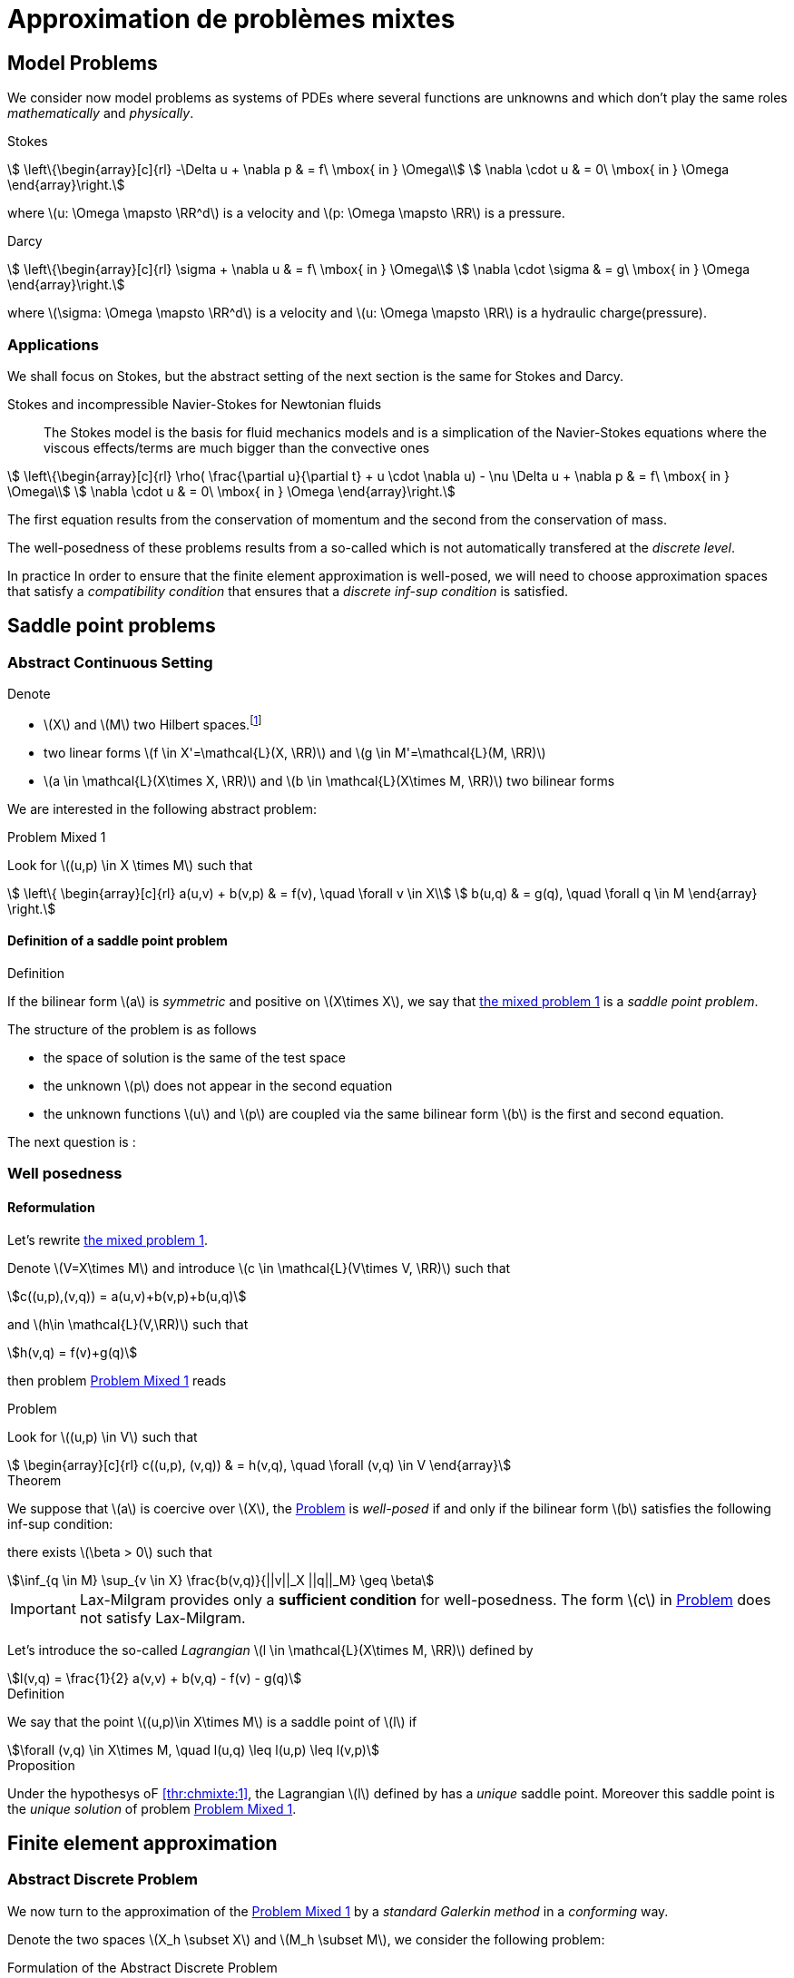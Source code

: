 // -*- mode: adoc -*-
[[cha:appr-de-probl-1]]
= Approximation de problèmes mixtes

[[sec:model-problems]]
== Model Problems

We consider now model problems as systems of PDEs where several
functions are unknowns and which don’t play the same roles
_mathematically_ and _physically_.

Stokes::
[[eq:chmixte:98]]
[stem]
++++
      \left\{\begin{array}[c]{rl}
          -\Delta u + \nabla p & = f\ \mbox{ in } \Omega\\
          \nabla \cdot u & = 0\ \mbox{ in } \Omega
          \end{array}\right.
++++
where latexmath:[u: \Omega \mapsto \RR^d] is a velocity and latexmath:[p: \Omega \mapsto \RR] is a pressure.

Darcy::
[[eq:chmixte:99]]
[stem]
++++
      \left\{\begin{array}[c]{rl}
          \sigma + \nabla u & = f\ \mbox{ in } \Omega\\
          \nabla \cdot \sigma & = g\ \mbox{ in } \Omega
          \end{array}\right.
++++
where latexmath:[\sigma: \Omega \mapsto \RR^d] is a velocity and latexmath:[u: \Omega \mapsto \RR] is a hydraulic charge(pressure).

[[applications]]
=== Applications

We shall focus on Stokes, but the abstract setting of the next section is the same for Stokes and Darcy.

Stokes and incompressible Navier-Stokes for Newtonian fluids::
The Stokes model is the basis for fluid mechanics models and is a simplication of the Navier-Stokes equations where the viscous effects/terms are much bigger than the convective ones
[[eq:chmixte:3]]
[stem]
++++
    \left\{\begin{array}[c]{rl}
           \rho( \frac{\partial u}{\partial t} + u \cdot \nabla u) - \nu \Delta u + \nabla p & = f\ \mbox{ in } \Omega\\
           \nabla \cdot u & = 0\ \mbox{ in } \Omega
           \end{array}\right.
++++
The first equation results from the conservation of momentum and the second from the conservation of mass.

The well-posedness of these problems results from a so-called which is not automatically transfered at the _discrete level_.

In practice In order to ensure that the finite element approximation is well-posed, we will need to choose approximation spaces that satisfy a _compatibility condition_ that ensures that a _discrete inf-sup condition_ is satisfied.

[[sec:saddle-point-probl]]
== Saddle point problems

[[abstract-continuous-setting]]
=== Abstract Continuous Setting

Denote

* latexmath:[X] and latexmath:[M] two Hilbert spaces.footnote:[An euclidian space which is complete for the norm induced by the scalar product]
* two linear forms latexmath:[f \in X'=\mathcal{L}(X, \RR)] and latexmath:[g \in M'=\mathcal{L}(M, \RR)]
* latexmath:[a \in \mathcal{L}(X\times X, \RR)] and latexmath:[b \in \mathcal{L}(X\times M, \RR)] two bilinear forms

We are interested in the following abstract problem:


[[prob:chmixte:1]]
.Problem Mixed 1
****
Look for latexmath:[(u,p) \in X \times M] such that
[[eq:chmixte:4]]
[stem]
++++
      \left\{
        \begin{array}[c]{rl}
          a(u,v) + b(v,p) & = f(v), \quad \forall v \in X\\
          b(u,q) & = g(q), \quad \forall q \in M
        \end{array}
        \right.
++++
****

==== Definition of a saddle point problem

[[def:chmixte:1]]
.Definition
****
If the bilinear form latexmath:[a] is _symmetric_ and positive on latexmath:[X\times X], we say that <<prob:chmixte:1,the mixed problem 1>> is a _saddle point problem_.
****

The structure of the problem is as follows

* the space of solution is the same of the test space
* the unknown latexmath:[p] does not appear in the second equation
* the unknown functions latexmath:[u] and latexmath:[p] are coupled via the same bilinear form latexmath:[b] is the first and second equation.

The next question is :

=== Well posedness

==== Reformulation


Let’s rewrite <<prob:chmixte:1,the mixed problem 1>>.

Denote latexmath:[V=X\times M] and introduce latexmath:[c \in \mathcal{L}(V\times V, \RR)] such that

[[eq:chmixte:5]]
[stem]
++++
c((u,p),(v,q)) = a(u,v)+b(v,p)+b(u,q)
++++
and latexmath:[h\in \mathcal{L}(V,\RR)] such that
[[eq:chmixte:6]]
[stem]
++++
h(v,q) = f(v)+g(q)
++++
then problem <<prob:chmixte:1>> reads

[[prob:chmixte:2]]
.Problem
****
Look for latexmath:[(u,p) \in V] such that
[[eq:chmixte:7]]
[stem]
++++
        \begin{array}[c]{rl}
          c((u,p), (v,q)) & = h(v,q), \quad \forall (v,q) \in V
          \end{array}
++++
****

[thr:chmixte:1]
.Theorem
****
We suppose that latexmath:[a] is coercive over latexmath:[X], the <<prob:chmixte:2>> is _well-posed_ if and only if the bilinear form latexmath:[b] satisfies the following
inf-sup condition:

there exists latexmath:[\beta > 0] such that
[[eq:chmixte:8]]
[stem]
++++
\inf_{q \in M} \sup_{v \in X} \frac{b(v,q)}{||v||_X ||q||_M} \geq \beta
++++
****

IMPORTANT: Lax-Milgram provides only a **sufficient condition** for well-posedness. The form latexmath:[c] in <<prob:chmixte:2>> does not satisfy Lax-Milgram.

Let’s introduce the so-called _Lagrangian_ latexmath:[l \in \mathcal{L}(X\times M, \RR)] defined by
[[eq:chmixte:9]]
[stem]
++++
l(v,q) =  \frac{1}{2} a(v,v) + b(v,q) - f(v) - g(q)
++++

[[def:chmixte:2]]
.Definition
****
We say that the point latexmath:[(u,p)\in X\times M] is a saddle point of latexmath:[l] if
[[eq:chmixte:10]]
[stem]
++++
\forall (v,q) \in X\times M, \quad l(u,q) \leq l(u,p) \leq l(v,p)
++++
****

[[prop:chmixte:1]]
.Proposition
****
Under the hypothesys oF <<thr:chmixte:1>>, the Lagrangian latexmath:[l] defined by has a _unique_ saddle point.
Moreover this saddle point is the _unique solution_ of problem <<prob:chmixte:1>>.
****


== Finite element approximation

=== Abstract Discrete Problem

We now turn to the approximation of the <<prob:chmixte:1>> by a _standard Galerkin method_ in a _conforming_ way.

Denote the two spaces latexmath:[X_h \subset X] and latexmath:[M_h \subset M], we consider the following problem:

[[prob:chmixte:3]]
.Formulation of the Abstract Discrete Problem
****
Look for latexmath:[(u_h,p_h) \in X_h \times M_h] such that
[[eq:chmixte:11]]
[stem]
++++
      \left\{
        \begin{array}[c]{rl}
          a(u_h,v_h) + b(v_h,p_h) & = f(v_h), \quad \forall v_h \in X_h\\
          b(u_h,q_h) & = g(q_h), \quad \forall q_h \in M_h
        \end{array}
        \right.
++++
****

[[thr:chmixte:2]]
.Theorem
****
We suppose that latexmath:[a] is coercive over latexmath:[X] and that latexmath:[X_h \subset X] and latexmath:[M_h \subset M].

Then the <<prob:chmixte:3>> is _well-posed_ if and only if the following _discrete inf-sup condition_ is satisfied:

there exists latexmath:[\beta_h  > 0] such that
[[eq:chmixte:12]]
[stem]
++++
\inf_{q_h \in M_h} \sup_{v_h \in X_h} \frac{b(v_h,q_h)}{||v_h||_{X_h} ||q_h||_{M_h}} \geq \beta_h
++++
****

The compatibility condition problem <<prob:chmixte:3>>, to be well posed, requires that the spaces latexmath:[X_h] and latexmath:[M_h] satisfy the condition.

This is known as the Babuska-Brezzi (BB) or Ladyhenskaya-Babuska-Brezzi (LBB).

Regarding error analysis, we have the following lemma

[[lem:1]]
.lemma
****
Thanks to the Lemma of Céa applied to Saddle-Point Problems, the unique solution latexmath:[(u,p)] of problem <<prob:chmixte:3>> satisfies
[[eq:chmixte:13]]
[stem]
++++
        \begin{array}[c]{rl}
          ||u-u_h||_X & \leq c_{1h} \inf_{v_h \in X_h}  ||u-v_h||_X + c_{2}
          \inf_{q_h \in M_h}  ||q-q_h||_M\\
          ||p-p_h||_X & \leq c_{3h} \inf_{v_h \in X_h}  ||u-v_h||_X + c_{4h} \inf_{q_h \in M_h}  ||q-q_h||_M
          \end{array}
++++
where

* latexmath:[c_{1h} = (1+\frac{||a||_{X,X}}{\alpha})(1+\frac{||b||_{X,M}}{\beta_h})] with latexmath:[\alpha]  the coercivity constant of latexmath:[a] over X.

* latexmath:[c_{2} = \frac{||b||_{X,M}}{\alpha}]

* latexmath:[c_{3h} = c_{1h} \frac{||a||_{X,X}}{\beta_h}], latexmath:[c_{4h} = 1+ \frac{||b||_{X,M}}{\beta_h}+\frac{||a||_{X,X}}{\beta_h}]
****

NOTE: The constants latexmath:[c_{1h}, c_{3h}, c_{4h}] are as large as latexmath:[\beta_h] is small.


[[sec:linear-system]]
=== Linear system associated

The discretisation process leads to a linear system.

We denote

* latexmath:[N_u = \dim {X_h}]
* latexmath:[N_p = \dim {M_h}]
* latexmath:[\{\phi_i\}_{i=1,...,N_u}] a basis of latexmath:[X_h]
* latexmath:[\{\psi_k\}_{k=1,...,N_p}] a basis of latexmath:[M_h]
* for all latexmath:[u_h = \sum_{i=1}^{N_u} u_i \phi_i], we associate latexmath:[U \in   \R{N_u}], latexmath:[U=(u_1,\ldots,u_{N_u})^T], the component vector of latexmath:[u_h] is latexmath:[\{\phi_i\}_{i=1,\ldots,N_u}]
* for all latexmath:[p_h = \sum_{k=1}^{N_p} u_k \psi_k], we associate latexmath:[P \in     \R{N_p}], latexmath:[P=(p_1,\ldots,p_{N_p})^T], the component vector of latexmath:[p_h] is latexmath:[\{\psi_k\}_{k=1,\ldots,N_p}]

The matricial form of problem <<prob:chmixte:3>> reads
[[eq:chmixte:15]]
[stem]
++++
      \begin{bmatrix}
        \mathcal{A} & \mathcal{B}^T\\
        \mathcal{B} & 0
      \end{bmatrix}
      \begin{bmatrix}
        U \\
        P
      \end{bmatrix}
      =
      \begin{bmatrix}
        F\\
        G
        \end{bmatrix}
++++

where the matrix latexmath:[\mathcal{A} \in \R{N_u,N_u}] and latexmath:[\mathcal{B} \in     \R{N_p,N_u}] have the coefficients

[[eq:chmixte:16]]
[stem]
++++
\mathcal{A}_{ij} = a(\phi_j,\phi_i), \quad \mathcal{B}_{ki} = b(\phi_i,\psi_k)
++++

and the vectors latexmath:[\mathcal{F} \in \R{N_u}] and latexmath:[\mathcal{G} \in \R{N_p}] have the coefficients

* latexmath:[F_i=f(\phi_i)]
* latexmath:[G_k=g(\psi_k)]

[[rem:2]]
[NOTE]
====
1.  Since latexmath:[a] is symmetric and coercive,
latexmath:[\mathcal{A}] is _symmetric positive definite_
2.  The matrix of the system is symmetric but not positive
3.  The inf-sup condition  is equivalent to the fact that
latexmath:[\mathcal{B}] is of _maximum rank_, _i.e._
latexmath:[\ker(\mathcal{B}^T)
       = \{0 \}].
4.  From theorem [thr:chmixte:2], the matrix of the system  is
invertible
====

[WARNING]
.When the inf-sup is not satisfied
====
The counter examples when the inf-sup condition  is not satisfied(e.g. latexmath:[\mathcal{B}] is not maximum rank ) occur usually in two cases:

Locking::
latexmath:[\dim {M_h} > \dim {X_h}]: the space of pressure is too large for the matrix latexmath:[\mathcal{B}] to be maximum rank.
In that case latexmath:[\mathcal{B}] is injective (latexmath:[\ker(\mathcal{B}) = \{0\})]. We call this _*locking*_.

Spurious modes::
there exists a vector latexmath:[Q^* \neq 0] in latexmath:[\ker(\mathcal{B}^T)].
The discrete fieldlatexmath:[q^*_h] in latexmath:[M_h], latexmath:[q^*_h=\sum_{k=1}^{N_p} Q^*_k \psi_k], associated is called a _*spurious mode*_.
latexmath:[q^*_H] is such that
[[eq:chmixte:14]]
[stem]
++++
b(v_h,q^*_h)=0.
++++
====

We now introduce the _Uzawa matrix_ as follows

[[uzawa]]
.Définition: Matrice d'Uzawa
****
The matrix
[[eq:chmixte:17]]
[stem]
++++
\mathcal{U} = \mathcal{B} \mathcal{A}^{-1} \mathcal{B}^T
++++
is called the _Uzawa matrix_. It is _symmetric positive definite_ from the
properties of latexmath:[\mathcal{A}], latexmath:[\mathcal{B}]
****

Applications:: The Uzawa matrix occurs when eliminating the velocity in system  and get a linear system on latexmath:[P]:
[[eq:chmixte:18]]
[stem]
++++
\mathcal{U} P = \mathcal{B} \mathcal{A}^{-1} F - G
++++
then one application is to solve by solving iteratively and compute the velocity afterwards.


== Mixed finite element for Stokes

[[sec:vari-form-]]
=== Variational formulation

We start with the Well-posedness at the continuous level

* We consider the model problem  with homogeneous Dirichlet condition on velocity latexmath:[u = 0] on latexmath:[\partial \Omega]
* We suppose the latexmath:[f \in [L^2(\Omega)]^d] and latexmath:[g \in L^2(\Omega)] with
[[eq:chmixte:20]]
[stem]
++++
\int_\Omega g = 0
++++
Introduce
[[eq:chmixte:19]]
[stem]
++++
L^2_0(\Omega) = \Big\{ q \in L^2(\Omega): \int_\Omega q = 0 \Big\}
++++

The condition comes from the divergence theorem applied to the divergence equation and the fact that latexmath:[u=0] on the boundary
[[eq:chmixte:21]]
[stem]
++++
\int_\Omega g = \int_\Omega \nabla \cdot u = \int_{\partial \Omega} u \cdot n = 0
++++
This is a _necessary_ condition for the existence of a solution latexmath:[(u,p)] for the Stokes equations with these boundary conditions.

We turn now to the variational formulation.

The Stokes problem reads

[[prob:chmixte:4]]
.Problem
****
Look for latexmath:[(u,p) \in [H^1_0(\Omega)]^d \times L^2_0(\Omega)] such that
[[eq:chmixte:25]]
[stem]
++++
      \left\{
        \begin{array}[c]{rl}
          \int_\Omega \nabla u : \nabla v -\int_\Omega p \nabla \cdot v  & =
          \int_\Omega f \cdot v, \quad \forall v \in [H^1_0(\Omega)]^d\\
          \int_\Omega q \nabla \cdot u & = - \int_\Omega g q, \quad \forall q \in L^2_0(\Omega)
        \end{array}
        \right.
++++
****

We retrieve the problem <<prob:chmixte:1>> with latexmath:[X=[H^1_0(\Omega)]^d] and latexmath:[M=L^2_0(\Omega)] and
[[eq:chmixte:22]]
[stem]
++++
      \begin{array}[c]{rlrl}
      a(u,v) &= \int_\Omega \nabla u : \nabla v,& \quad b(v,p) &= -\int_\Omega p
      \nabla \cdot v,\\
      \quad f(v) &=  \int_\Omega f \cdot v,& \quad g(q) &= - \int_\Omega g q
      \end{array}
++++

.Pressure up to a constant
NOTE: The pressure is known up to a constant, that’s why we look for them in latexmath:[L^2_0(\Omega)] to ensure uniqueness.

[[sec:finite-elem-appr-1]]
=== Finite element approximation

Denote latexmath:[X_h \subset [H^1_0(\Omega)]^d] and latexmath:[M_h \subset L^2_0(\Omega)]

[[prob:chmixte:5]]
.Problem
****
Look for latexmath:[(u_h,p_h) \in X_h \times M_h] such that
[[eq:chmixte:24]]
[stem]
++++
      \left\{
        \begin{array}[c]{rl}
          \int_\Omega \nabla u_h : \nabla v_h + \int_\Omega p_h \nabla \cdot v_h
          & = \int_\Omega f \cdot v_h, \quad \forall v_h \in X_h\\
          \int_\Omega q_h \nabla \cdot u_h & = -\int_\Omega g q_h, \quad \forall q_h \in M_h
        \end{array}
        \right.
++++
****

[[rem:1]]
NOTE: This problem, thanks to theorem <<thr:chmixte:2>> is well-posed if and only if latexmath:[X_h] and latexmath:[M_h] are such that there exists latexmath:[\beta_h > 0]
[[eq:chmixte:26]]
[stem]
++++
\inf_{q_h \in M_h} \sup_{v_h \in X_h} \frac{\int_\Omega q_h \nabla \cdot v_h}{||v_h||_{X_h} ||q_h||_{M_h}} \geq \beta_h
++++

[[sec:counter-examples]]
=== Some counter examples: bad finite element for Stokes

In this section, we present two classical bad finite element approximations.

[[finite-element-polyp_1polyp_0-locking]]
==== Finite element latexmath:[\poly{P}_1/\poly{P}_0]: locking


Thanks to the Euler relations, we have
[[eq:chmixte:28]]
[stem]
++++
      \begin{array}[c]{rl}
        N_{\mathrm{cells}} - N_{\mathrm{edges}} + N_{vertices}  &= 1-I\\
      N^\partial_{\mathrm{vertices}} - N^\partial_{\mathrm{edges}} &= 0
      \end{array}
++++

where latexmath:[I] is the number of holes in latexmath:[\Omega].

We have that latexmath:[\dim {M_h} = N_{\mathrm{cells}}],latexmath:[\dim {X_h} = 2 N^i_{\mathrm{vertices}}] and so
[[eq:chmixte:29]]
[stem]
++++
\dim {M_h} - \dim {X_h} = N_{\mathrm{cells}} - 2 N^i_{\mathrm{vertices}} = N^\partial_{\mathrm{edges}} - 2 > 0
++++

so latexmath:[M_h] is too rich for the condition and we have latexmath:[\ker(\mathcal{B}) = \{0\}] such that the _only_ discrete latexmath:[u_h^*], with components latexmath:[U^*], satisfying latexmath:[\mathcal{B} U^*] is the null field, latexmath:[U^*=0].

[[finite-element-polyq_1polyp_0-spurious-mode]]
==== Finite element latexmath:[\poly{Q}_1/\poly{P}_0]: spurious mode

We can construct in that case a function latexmath:[q_h^*] on a uniform grid which is equal alternatively -1, +1 (chessboard) in the cells of the mesh, then
[[eq:chmixte:27]]
[stem]
++++
\forall v_h \in [Q^1_{c,h}]^d, \quad \int_\Omega q^*_h \nabla \cdot v_h = 0
++++
and thus the associated latexmath:[X_h], latexmath:[M_h] do not satisfy the condition.

[[finite-element-polyp_1polyp_1-spurious-mode]]
==== Finite element latexmath:[\poly{P}_1/\poly{P}_1]: spurious mode

We can construct in that case a function latexmath:[q_h^*] on a uniform grid which is equal alternatively -1, 0, +1 at the vertices of the mesh, then
[[eq:chmixte:27]]
[stem]
++++
\forall v_h \in [P^1_{c,h}]^d, \quad \int_\Omega q^*_h \nabla \cdot v_h = 0
++++
and thus the associated latexmath:[X_h], latexmath:[M_h] do not satisfy the condition.

[[sec:finite-elem-stok]]
=== Mini-Element

The problem with the latexmath:[\poly{P}_1/\poly{P}_1] mixed finite element is that the velocity is not _rich_ enough.

A cure is to add a function latexmath:[v_h^*] in the velocity approximation space to ensure that
[[eq:chmixte:30]]
[stem]
++++
\int_\Omega q^*_h \nabla \cdot v_h^* \neq 0
++++
where latexmath:[q_h^*] is the spurious mode.

To do that we add the bubble function to the latexmath:[\poly{P}_1] velocity space.

[[def:chmixte:3]]
.Definition: Mini-Element
****
Recall the construction of finite elements on a reference convex latexmath:[\hat{K}].
We say that latexmath:[\hat{b}: \hat{K} \mapsto \RR] is a bubble function if:

* latexmath:[\hat{b} \in H^1_0(\hat{K})]
* latexmath:[0 \leq \hat{b}(\hat{x}) \leq 1, \quad \forall \hat{x} \in \hat{K}]
* latexmath:[\hat{b}(\hat{C}) = 1, \quad \mbox{where} \hat{C}] is the
barycenter of latexmath:[\hat{K}]
****

Example::
The function
[[eq:chmixte:31]]
[stem]
++++
\hat{b} = (d+1)^{d+1} \Pi_{i=0}^d\ \hat{\lambda}_i
++++
where latexmath:[(\hat{\lambda}_0, \ldots, \hat{\lambda}_d)] denote the barycentric coordinates on latexmath:[\hat{K}]

Denote now latexmath:[\hat{b}] a bubble fonction on latexmath:[\hat{K}], we set
[[eq:chmixte:32]]
[stem]
++++
\hat{P} = [\poly{P}_1(\hat{K}) \oplus \mathrm{span} (\hat{b})]^d,
++++
and introduce

[[eq:chmixte:33]]
[stem]
++++
\begin{aligned}
    X_h &=& \Big\{ v_h \in [C^0(\bar{\Omega})]^d : \forall K \in \mathcal{T}_h, v_h
    \circ T_K \in \hat{P}; v_{h_|{\partial \Omega}} = 0 \Big\}\\
    M_h &=& P^1_{c,h}
\end{aligned}
++++
[[lem:3]]
.lemma
****
The spaces latexmath:[X_h] and latexmath:[M_h \cap L^2_0(\Omega)] satisfy the compatibility condition  uniformly in latexmath:[h].
****

[[thr:chmixte:3]]
.Theorem
****
Suppose that latexmath:[(u,p)], solution of <<prob:chmixte:1>>, is smooth enough, ie. latexmath:[u \in [H^2(\Omega)]^d \cap [H^1_0(\Omega)]^d] and latexmath:[p\in H^1(\Omega)     \cap L^2_0(\Omega)].

Then there exists a constant latexmath:[c] such that for all latexmath:[h >0]
[[eq:chmixte:34]]
[stem]
++++
\| u- u_h \|_{1,\Omega} + \|p-p_h\|_{0,\Omega} \leq c h (\|u\|_{2,\Omega} + \|p\|_{1,\Omega})
++++
and if the Stokes problem is stabilizing then
[[eq:chmixte:35]]
[stem]
++++
  \|u-u_h\|_{0,\Omega} \leq c h^2 ( \|u\|_{2,\Omega} +\|p\|_{1,\Omega}).
++++
****

[[def:chmixte:4]]
.Definition: Stabilizing Stokes problem
****
We say that the Stokes problem is stabilizing if there exists a constant latexmath:[c_S] such that for all latexmath:[f \in [L^2(\Omega)]^d], the unique solution latexmath:[(u,p)] of with latexmath:[g=0] is such that:
[[eq:chmixte:36]]
[stem]
++++
\|u\|_{2,\Omega} + \|p\|_{1,\Omega} \leq c_S \|f\|_{0,\Omega}
++++
A sufficient condition for stabilizing Stokes problem is that the latexmath:[\Omega] is a polygonal convex in 2D or of class latexmath:[C^1] in latexmath:[\RR^d, d=2,3].
****

[[sec:taylor-hood-element]]
=== Taylor-Hood Element


The mini-element solved the compatibility condition problem, but the error estimation in equation is not optimal in the sense that

. the pressure space is sufficiently rich to enable a latexmath:[h^2] convergence in the pressure error,
. but the velocity space is not rich enough to ensure a latexmath:[h^2] convergence in the velocity error.

The idea of the Taylor-Hood element is to enrich even more the velocity space to ensure optimal convergence in latexmath:[h].

Here we will take latexmath:[[\poly{P}_2]^d] for the velocity and latexmath:[\poly{P}_1] for the pressure.

Introduce
[stem]
++++
\begin{aligned}
    \label{eq:chmixte:39}
    X_h &=&  [P^2_{c,h}]^d\\
    M_h &=& P^1_{c,h}
\end{aligned}
++++

[[lem:3]]
.lemma
****
The spaces latexmath:[X_h] and latexmath:[M_h \cap L^2_0(\Omega)] satisfy the compatibility condition  uniformly in latexmath:[h].
****

[[thr:chmixte:3]]
.Theorem
****
Suppose that latexmath:[(u,p)], solution of problem <<prob:chmixte:1>>, is smooth enough, ie. latexmath:[u \in [H^3(\Omega)]^d \cap [H^1_0(\Omega)]^d] and latexmath:[p\in H^2(\Omega)     \cap L^2_0(\Omega)].

Then there exists a constant latexmath:[c] such that for all latexmath:[h >0]

[[eq:chmixte:40]]
[stem]
++++
  \| u- u_h \|_{1,\Omega} + \|p-p_h\|_{0,\Omega} \leq c h^2 (\|u\|_{3,\Omega} + \|p\|_{2,\Omega})
++++
and if the Stokes problem is stabilizing then
[[eq:chmixte:41]]
[stem]
++++
  \|u-u_h\|_{0,\Omega} \leq c h^3 ( \|u\|_{3,\Omega} +\|p\|_{2,\Omega}).
++++
****

Generalized Taylor-Hood element:: We consider the mixed finite elements latexmath:[\poly{P}_k/\poly{P}_{k-1}] and latexmath:[\poly{Q}_k/\poly{Q}_{k-1}] which allows to approximate the velocity and pressure respectively with, on Simplices
[stem]
++++
\begin{aligned}
        \label{eq:chmixte:42}
        X_h &=&  [P^{k}_{c,h}]^d\\
        M_h &=& P^{k-1}_{c,h}
      \end{aligned}
++++
On Hypercubes
[stem]
++++
\begin{aligned}
        \label{eq:chmixte:43}
        X_h &=&  [Q^{k}_{c,h}]^d\\
        M_h &=& Q^{k-1}_{c,h}
        \end{aligned}
++++
We then have
[[eq:chmixte:40]]
[stem]
++++
\|u-u_h\|_{0,\Omega} + h ( \| u- u_h \|_{1,\Omega} + \|p-p_h\|_{0,\Omega} ) \leq c h^{k+1} (\|u\|_{k+1,\Omega} +\|p\|_{k,\Omega})
++++

There are other stable discretization spaces

* Discrete inf-sup condition: dictates the choice of spaces
* Inf-sup stables spaces:
** latexmath:[\mathbb Q_k]-latexmath:[\mathbb Q_{k-2}],
latexmath:[\mathbb Q_k]-latexmath:[\mathbb Q^{disc}_{k-2}]
** latexmath:[\mathbb P_k]-latexmath:[\mathbb P_{k-1}],
latexmath:[\mathbb P_k]-latexmath:[\mathbb P_{k-2}],
latexmath:[\mathbb P_k]-latexmath:[\mathbb P^{disc}_{k-2}]
** Discrete inf-sup constant independent of latexmath:[h], but
dependent on latexmath:[k]

== Test Cases for Stokes

=== Kovasznay

We consider the Kovasznay solution of the steady Stokes equations.

The exact solution reads as follows
[[eq:kovaznay]]
[stem]
++++
\begin{array}{r c l}
  \mathbf{u}(x,y) & = &  \left(1 - e^{\lambda x } \cos (2 \pi y), \frac{\lambda}{2 \pi} e^{\lambda x } \sin (2 \pi y)\right)^T \\
  p(x,y) & = &  -\frac{e^{2 \lambda x}}{2} \\
  \lambda & = &  \frac{1}{2 \nu} - \sqrt{\frac{1}{4\nu^2} + 4\pi^2}.
 \end{array}
++++

The domain is defined as stem:[\domain = (-0.5,1) \times (-0.5,1.5)] and stem:[\nu = 0.035].

The forcing term for the momentum equation is obtained from the solution and is
[stem]
++++
 \mathbf{f} = \left( e^{\lambda x}  \left( \left( \lambda^2 - 4\pi^2 \right) \nu \cos (2\pi y) - \lambda e^{\lambda x} \right), e^{\lambda x} \nu \sin (2 \pi y) (-\lambda^2 + 4 \pi^2)           \right)^T
++++

Dirichlet boundary conditions are manufactured from the exact solution.
